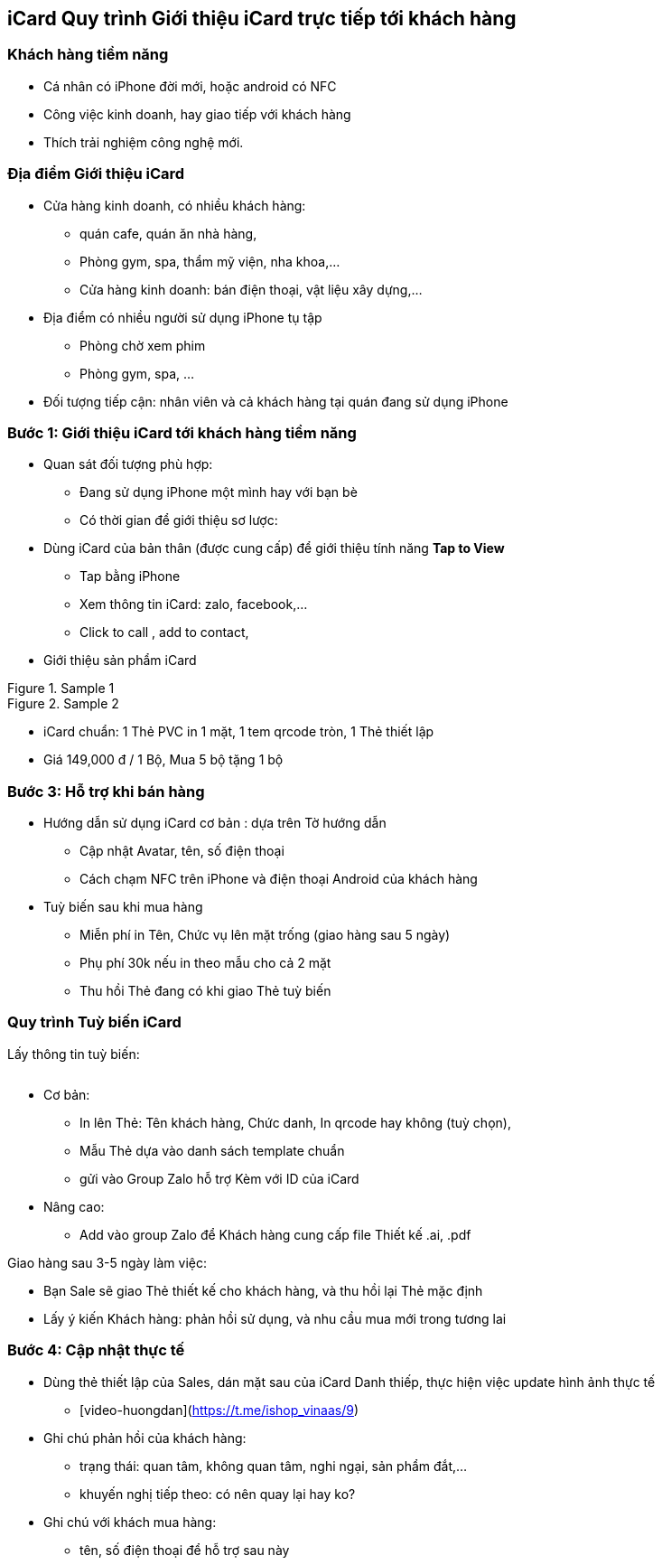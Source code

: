 :docinfo: shared
:last-update-label!:

== iCard Quy trình Giới thiệu iCard trực tiếp tới khách hàng 

=== Khách hàng tiềm năng

* Cá nhân có iPhone đời mới, hoặc android có NFC
* Công việc kinh doanh, hay giao tiếp với khách hàng
* Thích trải nghiệm công nghệ mới.

=== Địa điểm Giới thiệu iCard

* Cửa hàng kinh doanh, có nhiều khách hàng:

** quán cafe, quán ăn nhà hàng, 
** Phòng gym, spa, thẩm mỹ viện, nha khoa,...
** Cửa hàng kinh doanh: bán điện thoại, vật liệu xây dựng,...

* Địa điểm có nhiều người sử dụng iPhone tụ tập
** Phòng chờ xem phim
** Phòng gym, spa, ...

* Đối tượng tiếp cận: nhân viên và cả khách hàng tại quán đang sử dụng iPhone

=== Bước 1: Giới thiệu iCard tới khách hàng tiềm năng

* Quan sát đối tượng phù hợp: 

** Đang sử dụng iPhone một mình hay với bạn bè
** Có thời gian để giới thiệu sơ lược: 

* Dùng iCard của bản thân (được cung cấp) để giới thiệu tính năng *Tap to View*

** Tap bằng iPhone
** Xem thông tin iCard: zalo, facebook,...
** Click to call , add to contact, 

* Giới thiệu sản phẩm iCard 


[.float-group]
--
[.left]
.Sample 1
image::2022-09-13-10-00-09.png[sp1,300,0]

[.left]
.Sample 2
image::2022-09-13-09-59-06.png[sp2,300,0]
--

** iCard chuẩn: 1 Thẻ PVC in 1 mặt, 1 tem qrcode tròn, 1 Thẻ thiết lập 

** Giá 149,000 đ / 1 Bộ, Mua 5 bộ tặng 1 bộ


=== Bước 3: Hỗ trợ khi bán hàng

* Hướng dẫn sử dụng iCard cơ bản : dựa trên Tờ hướng dẫn 

** Cập nhật Avatar, tên, số điện thoại
** Cách chạm NFC trên iPhone và điện thoại Android của khách hàng 

* Tuỳ biến sau khi mua hàng 

** Miễn phí in Tên, Chức vụ lên mặt trống (giao hàng sau 5 ngày)

** Phụ phí 30k nếu in theo mẫu cho cả 2 mặt 

** Thu hồi Thẻ đang có khi giao Thẻ tuỳ biến 

=== Quy trình Tuỳ biến iCard

Lấy thông tin tuỳ biến:

image::2022-09-13-10-08-56.png[options,600,0]

* Cơ bản: 
** In lên Thẻ: Tên khách hàng, Chức danh, In qrcode hay không (tuỳ chọn), 

** Mẫu Thẻ dựa vào danh sách template chuẩn 

** gửi vào Group Zalo hỗ trợ Kèm với ID của iCard 


* Nâng cao: 

** Add vào group Zalo để Khách hàng cung cấp file Thiết kế .ai, .pdf

Giao hàng sau 3-5 ngày làm việc:

* Bạn Sale sẽ giao Thẻ thiết kế cho khách hàng, và thu hồi lại Thẻ mặc định

* Lấy ý kiến Khách hàng: phản hồi sử dụng, và nhu cầu mua mới trong tương lai 


=== Bước 4: Cập nhật thực tế

* Dùng thẻ thiết lập của Sales, dán mặt sau của iCard Danh thiếp, thực hiện việc update hình ảnh thực tế
   
** [video-huongdan](https://t.me/ishop_vinaas/9)

* Ghi chú phản hồi của khách hàng:
** trạng thái: quan tâm, không quan tâm, nghi ngại, sản phẩm đắt,...
** khuyến nghị tiếp theo: có nên quay lại hay ko?

* Ghi chú với khách mua hàng:
** tên, số điện thoại để hỗ trợ sau này
